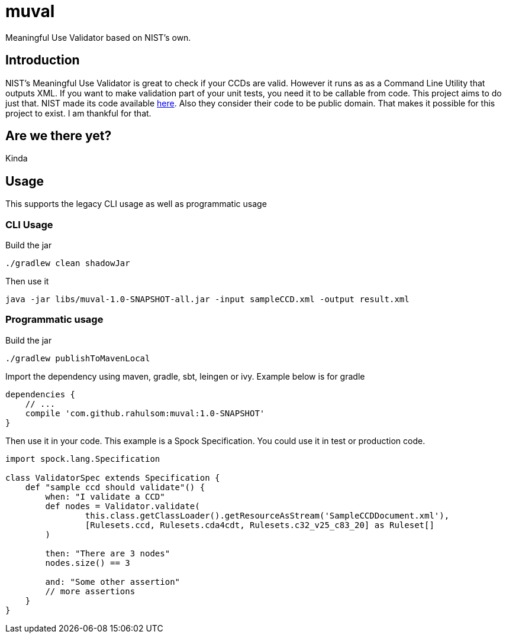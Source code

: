 = muval

Meaningful Use Validator based on NIST's own.

== Introduction

NIST's Meaningful Use Validator is great to check if your CCDs are valid.
However it runs as as a Command Line Utility that outputs XML.
If you want to make validation part of your unit tests, you need it to be callable from code.
This project aims to do just that.
NIST made its code available http://cda-validation.nist.gov/cda-validation/downloads.html[here].
Also they consider their code to be public domain.
That makes it possible for this project to exist.
I am thankful for that.

== Are we there yet?

Kinda

== Usage

This supports the legacy CLI usage as well as programmatic usage

=== CLI Usage

Build the jar
[source,bash]
----
./gradlew clean shadowJar
----

Then use it
[source,bash]
----
java -jar libs/muval-1.0-SNAPSHOT-all.jar -input sampleCCD.xml -output result.xml
----

=== Programmatic usage

Build the jar
[source,java]
----
./gradlew publishToMavenLocal
----

Import the dependency using maven, gradle, sbt, leingen or ivy. Example below is for gradle
[source,gradle]
----
dependencies {
    // ...
    compile 'com.github.rahulsom:muval:1.0-SNAPSHOT'
}
----

Then use it in your code. This example is a Spock Specification. You could use it in test or production code.
[source,groovy]
----
import spock.lang.Specification

class ValidatorSpec extends Specification {
    def "sample ccd should validate"() {
        when: "I validate a CCD"
        def nodes = Validator.validate(
                this.class.getClassLoader().getResourceAsStream('SampleCCDDocument.xml'),
                [Rulesets.ccd, Rulesets.cda4cdt, Rulesets.c32_v25_c83_20] as Ruleset[]
        )

        then: "There are 3 nodes"
        nodes.size() == 3

        and: "Some other assertion"
        // more assertions
    }
}
----

